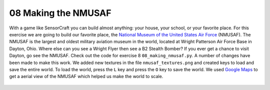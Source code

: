 ====================
08 Making the NMUSAF 
====================

With a game like SensorCraft you can build almost anything: your house, your
school, or your favorite place.  For this exercise we are going to build our
favorite place, the `National Museum of the United States Air Force
<http://www.nationalmuseum.af.mil/Home.aspx>`_ (NMUSAF). The NMUSAF is the
largest and oldest military aviation museum in the world, located at Wright
Patterson Air Force Base in Dayton, Ohio.  Where else can you see a Wright 
Flyer then see a B2 Stealth Bomber?  If you ever get a chance to visit Dayton, 
go see the NMUSAF. Check out the code for exercise 8  ``08_making_nmusaf.py``. 
A number of changes have been made to make this work.  We added new textures in
the file ``nmusaf_textures.png`` and created keys to load and save the entire 
world.  To load the world, press the ``L`` key and press the ``O`` key to save 
the world.  We used `Google Maps <https://www.google.com/maps/place/National+Museum+of+the+US+A
ir+Force/@39.7807961,-84.1115705,1019m/data=!3m2!1e3!4b1!4m5!3m4!1s0x8840832fc83
ffd85:0x71e29a127c5a32c9!8m2!3d39.7807961!4d-84.1093818>`_  to get a aerial view
of the NMUSAF which helped us make the world to scale.

.. figure::  ../images/NMUSAF.png
   :align:   center


